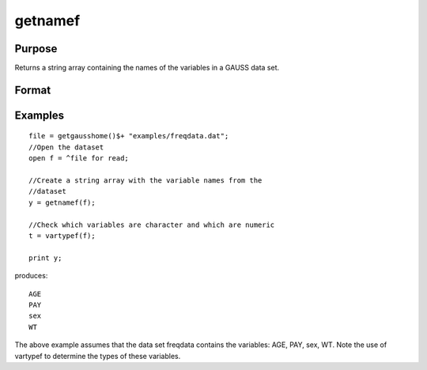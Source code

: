 
getnamef
==============================================

Purpose
----------------

Returns a string array containing the names of the variables in a GAUSS data set.

Format
----------------
.. function:: getnamef(f)

    :param f: file handle of an open data set
    :type f: scalar

    :returns: y (*TODO*), Nx1 string array containing the names of all of the variables in the specified data set.

Examples
----------------

::

    file = getgausshome()$+ "examples/freqdata.dat";				
    //Open the dataset
    open f = ^file for read;
    
    //Create a string array with the variable names from the 
    //dataset
    y = getnamef(f);
    
    //Check which variables are character and which are numeric
    t = vartypef(f);
    
    print y;

produces:

::

    AGE 
    PAY 
    sex 
    WT

The above example assumes that the data set freqdata
contains the variables: AGE, PAY, sex, WT.
Note the use of vartypef to determine the types of these variables.

.. seealso:: Functions :func:`getname`, :func:`getHeaders`, :func:`indcv`, :func:`vartypef`
